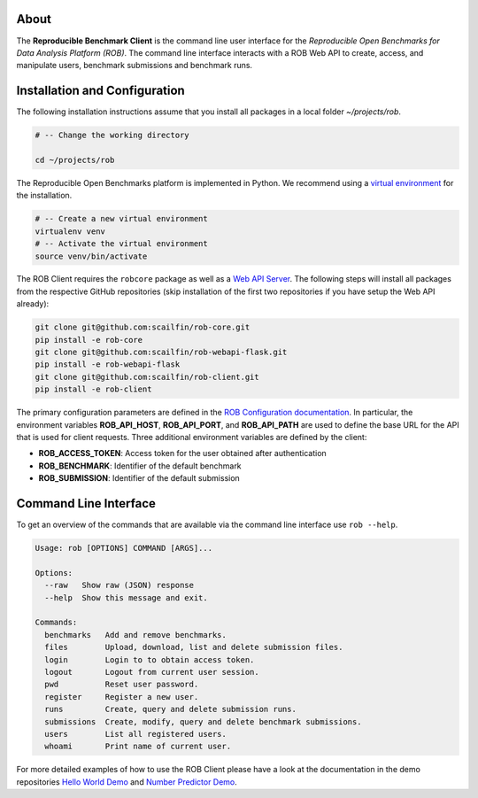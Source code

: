 About
=====

The **Reproducible Benchmark Client** is the command line user interface for the *Reproducible Open Benchmarks for Data Analysis Platform (ROB)*. The command line interface interacts with a ROB Web API to create, access, and manipulate users, benchmark submissions and benchmark runs.


Installation and Configuration
==============================

The following installation instructions assume that you install all packages in a local folder `~/projects/rob`.

.. code-block:: bash

    # -- Change the working directory

    cd ~/projects/rob


The Reproducible Open Benchmarks platform is implemented in Python. We recommend using a `virtual environment <https://virtualenv.pypa.io/en/stable/>`_ for the installation.

.. code-block:: bash

    # -- Create a new virtual environment
    virtualenv venv
    # -- Activate the virtual environment
    source venv/bin/activate


The ROB Client requires the ``robcore`` package as well as a `Web API Server <https://github.com/scailfin/rob-webapi-flask>`_. The following steps will install all packages from the respective GitHub repositories (skip installation of the first two repositories if you have setup the Web API already):


.. code-block:: bash

    git clone git@github.com:scailfin/rob-core.git
    pip install -e rob-core
    git clone git@github.com:scailfin/rob-webapi-flask.git
    pip install -e rob-webapi-flask
    git clone git@github.com:scailfin/rob-client.git
    pip install -e rob-client


The primary configuration parameters are defined in the `ROB Configuration documentation <https://github.com/scailfin/rob-core/blob/master/docs/configuration.rst>`_. In particular, the environment variables **ROB_API_HOST**, **ROB_API_PORT**, and **ROB_API_PATH** are used to define the base URL for the API that is used for client requests. Three additional environment variables are defined by the client:

- **ROB_ACCESS_TOKEN**: Access token for the user obtained after authentication
- **ROB_BENCHMARK**: Identifier of the default benchmark
- **ROB_SUBMISSION**: Identifier of the default submission



Command Line Interface
======================

To get an overview of the commands that are available via the command line interface use ``rob --help``.

.. code-block:: console

    Usage: rob [OPTIONS] COMMAND [ARGS]...

    Options:
      --raw   Show raw (JSON) response
      --help  Show this message and exit.

    Commands:
      benchmarks   Add and remove benchmarks.
      files        Upload, download, list and delete submission files.
      login        Login to to obtain access token.
      logout       Logout from current user session.
      pwd          Reset user password.
      register     Register a new user.
      runs         Create, query and delete submission runs.
      submissions  Create, modify, query and delete benchmark submissions.
      users        List all registered users.
      whoami       Print name of current user.


For more detailed examples of how to use the ROB Client please have a look at the documentation in the demo repositories `Hello World Demo <https://github.com/scailfin/rob-demo-hello-world>`_ and `Number Predictor Demo <https://github.com/scailfin/rob-demo-predictor>`_.
